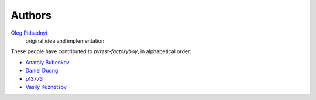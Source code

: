 Authors
=======

`Oleg Pidsadnyi <oleg.pidsadnyi@gmail.com>`_
    original idea and implementation

These people have contributed to `pytest-factoryboy`, in alphabetical order:

* `Anatoly Bubenkov <bubenkoff@gmail.com>`_
* `Daniel Duong <https://github.com/dduong42>`_
* `p13773 <https://github.com/p13773>`_
* `Vasily Kuznetsov <https://github.com/kvas-it>`_
